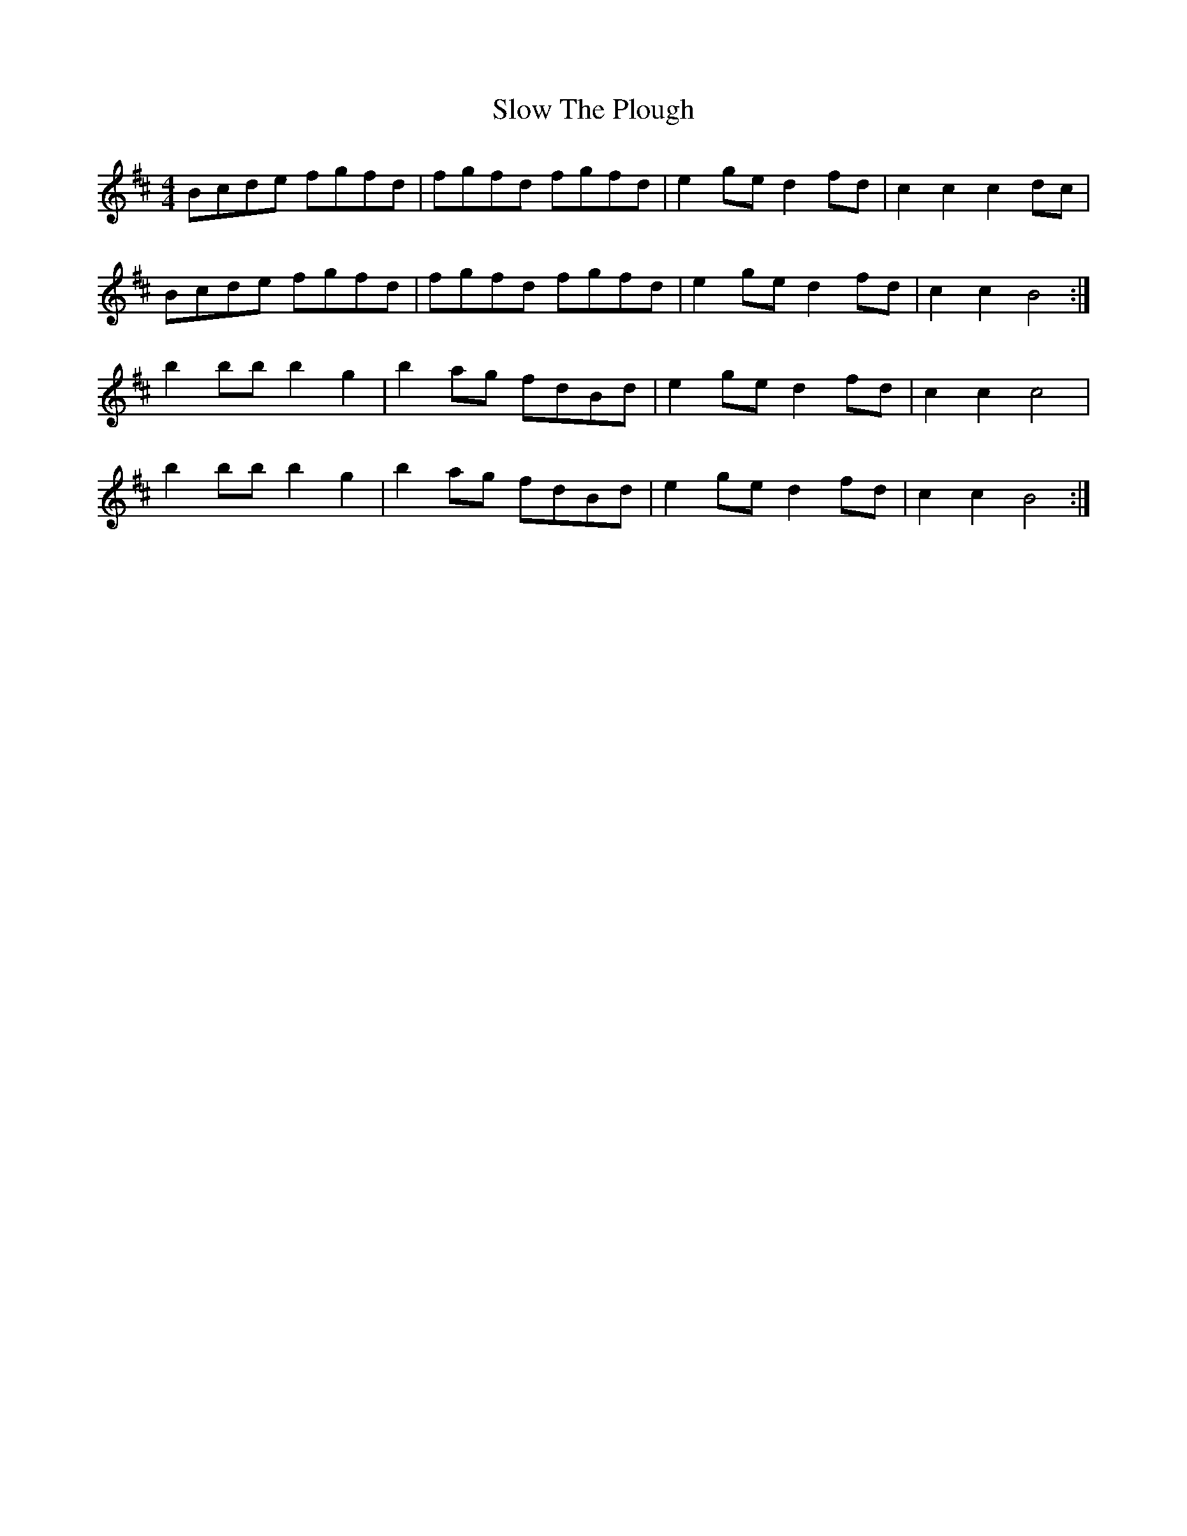 X: 37552
T: Slow The Plough
R: hornpipe
M: 4/4
K: Bminor
Bcde fgfd|fgfd fgfd|e2ge d2fd|c2c2 c2 dc|
Bcde fgfd|fgfd fgfd|e2ge d2fd|c2c2 B4:|
b2bb b2g2|b2ag fdBd|e2ge d2fd|c2c2 c4|
b2bb b2g2|b2ag fdBd|e2ge d2fd|c2c2 B4:|

